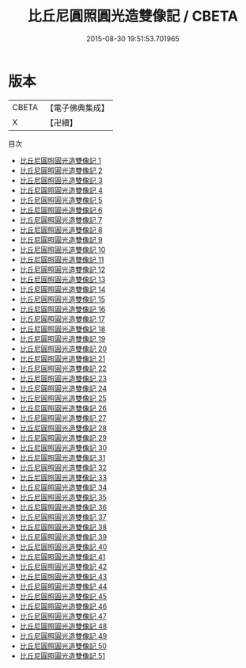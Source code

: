 #+TITLE: 比丘尼圓照圓光造雙像記 / CBETA

#+DATE: 2015-08-30 19:51:53.701965
* 版本
 |     CBETA|【電子佛典集成】|
 |         X|【卍續】    |
目次
 - [[file:KR6d0225_001.txt][比丘尼圓照圓光造雙像記 1]]
 - [[file:KR6d0225_002.txt][比丘尼圓照圓光造雙像記 2]]
 - [[file:KR6d0225_003.txt][比丘尼圓照圓光造雙像記 3]]
 - [[file:KR6d0225_004.txt][比丘尼圓照圓光造雙像記 4]]
 - [[file:KR6d0225_005.txt][比丘尼圓照圓光造雙像記 5]]
 - [[file:KR6d0225_006.txt][比丘尼圓照圓光造雙像記 6]]
 - [[file:KR6d0225_007.txt][比丘尼圓照圓光造雙像記 7]]
 - [[file:KR6d0225_008.txt][比丘尼圓照圓光造雙像記 8]]
 - [[file:KR6d0225_009.txt][比丘尼圓照圓光造雙像記 9]]
 - [[file:KR6d0225_010.txt][比丘尼圓照圓光造雙像記 10]]
 - [[file:KR6d0225_011.txt][比丘尼圓照圓光造雙像記 11]]
 - [[file:KR6d0225_012.txt][比丘尼圓照圓光造雙像記 12]]
 - [[file:KR6d0225_013.txt][比丘尼圓照圓光造雙像記 13]]
 - [[file:KR6d0225_014.txt][比丘尼圓照圓光造雙像記 14]]
 - [[file:KR6d0225_015.txt][比丘尼圓照圓光造雙像記 15]]
 - [[file:KR6d0225_016.txt][比丘尼圓照圓光造雙像記 16]]
 - [[file:KR6d0225_017.txt][比丘尼圓照圓光造雙像記 17]]
 - [[file:KR6d0225_018.txt][比丘尼圓照圓光造雙像記 18]]
 - [[file:KR6d0225_019.txt][比丘尼圓照圓光造雙像記 19]]
 - [[file:KR6d0225_020.txt][比丘尼圓照圓光造雙像記 20]]
 - [[file:KR6d0225_021.txt][比丘尼圓照圓光造雙像記 21]]
 - [[file:KR6d0225_022.txt][比丘尼圓照圓光造雙像記 22]]
 - [[file:KR6d0225_023.txt][比丘尼圓照圓光造雙像記 23]]
 - [[file:KR6d0225_024.txt][比丘尼圓照圓光造雙像記 24]]
 - [[file:KR6d0225_025.txt][比丘尼圓照圓光造雙像記 25]]
 - [[file:KR6d0225_026.txt][比丘尼圓照圓光造雙像記 26]]
 - [[file:KR6d0225_027.txt][比丘尼圓照圓光造雙像記 27]]
 - [[file:KR6d0225_028.txt][比丘尼圓照圓光造雙像記 28]]
 - [[file:KR6d0225_029.txt][比丘尼圓照圓光造雙像記 29]]
 - [[file:KR6d0225_030.txt][比丘尼圓照圓光造雙像記 30]]
 - [[file:KR6d0225_031.txt][比丘尼圓照圓光造雙像記 31]]
 - [[file:KR6d0225_032.txt][比丘尼圓照圓光造雙像記 32]]
 - [[file:KR6d0225_033.txt][比丘尼圓照圓光造雙像記 33]]
 - [[file:KR6d0225_034.txt][比丘尼圓照圓光造雙像記 34]]
 - [[file:KR6d0225_035.txt][比丘尼圓照圓光造雙像記 35]]
 - [[file:KR6d0225_036.txt][比丘尼圓照圓光造雙像記 36]]
 - [[file:KR6d0225_037.txt][比丘尼圓照圓光造雙像記 37]]
 - [[file:KR6d0225_038.txt][比丘尼圓照圓光造雙像記 38]]
 - [[file:KR6d0225_039.txt][比丘尼圓照圓光造雙像記 39]]
 - [[file:KR6d0225_040.txt][比丘尼圓照圓光造雙像記 40]]
 - [[file:KR6d0225_041.txt][比丘尼圓照圓光造雙像記 41]]
 - [[file:KR6d0225_042.txt][比丘尼圓照圓光造雙像記 42]]
 - [[file:KR6d0225_043.txt][比丘尼圓照圓光造雙像記 43]]
 - [[file:KR6d0225_044.txt][比丘尼圓照圓光造雙像記 44]]
 - [[file:KR6d0225_045.txt][比丘尼圓照圓光造雙像記 45]]
 - [[file:KR6d0225_046.txt][比丘尼圓照圓光造雙像記 46]]
 - [[file:KR6d0225_047.txt][比丘尼圓照圓光造雙像記 47]]
 - [[file:KR6d0225_048.txt][比丘尼圓照圓光造雙像記 48]]
 - [[file:KR6d0225_049.txt][比丘尼圓照圓光造雙像記 49]]
 - [[file:KR6d0225_050.txt][比丘尼圓照圓光造雙像記 50]]
 - [[file:KR6d0225_051.txt][比丘尼圓照圓光造雙像記 51]]
